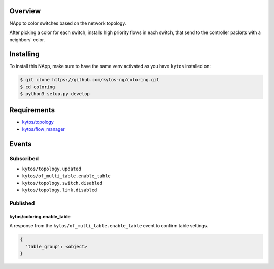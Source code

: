|Tag| |License| |Build| |Coverage| |Quality|

.. raw:: html

  <div align="center">
    <h1><code>kytos/coloring</code></h1>

    <strong>NApp reponsible for coloring switches on the network topology</strong>

    <h3><a href="https://kytos-ng.github.io/api/coloring.html">OpenAPI Docs</a></h3>
  </div>


Overview
========
NApp to color switches based on the network topology.

After picking a color for each switch, installs high
priority flows in each switch, that send to the controller
packets with a neighbors' color.

Installing
==========

To install this NApp, make sure to have the same venv activated as you have ``kytos`` installed on:

.. code:: shell

   $ git clone https://github.com/kytos-ng/coloring.git
   $ cd coloring
   $ python3 setup.py develop

Requirements
============

- `kytos/topology <https://github.com/kytos-ng/topology>`_
- `kytos/flow_manager <https://github.com/kytos-ng/flow_manager>`_

Events
======

Subscribed
----------

- ``kytos/topology.updated``
- ``kytos/of_multi_table.enable_table``
- ``kytos/topology.switch.disabled``
- ``kytos/topology.link.disabled``

Published
---------

kytos/coloring.enable_table
~~~~~~~~~~~~~~~~~~~~~~~~~~~

A response from the ``kytos/of_multi_table.enable_table`` event to confirm table settings.

.. code-block:: python3

  {
    'table_group': <object>
  }

.. TAGs

.. |License| image:: https://img.shields.io/github/license/kytos-ng/kytos.svg
   :target: https://github.com/kytos-ng/kytos/blob/master/LICENSE
.. |Build| image:: https://scrutinizer-ci.com/g/kytos-ng/coloring/badges/build.png?b=master
  :alt: Build status
  :target: https://scrutinizer-ci.com/g/kytos-ng/coloring/?branch=master
.. |Coverage| image:: https://scrutinizer-ci.com/g/kytos-ng/coloring/badges/coverage.png?b=master
  :alt: Code coverage
  :target: https://scrutinizer-ci.com/g/kytos-ng/coloring/?branch=master
.. |Quality| image:: https://scrutinizer-ci.com/g/kytos-ng/coloring/badges/quality-score.png?b=master
  :alt: Code-quality score
  :target: https://scrutinizer-ci.com/g/kytos-ng/coloring/?branch=master
.. |Stable| image:: https://img.shields.io/badge/stability-stable-green.svg
   :target: https://github.com/kytos-ng/coloring
.. |Tag| image:: https://img.shields.io/github/tag/kytos-ng/coloring.svg
   :target: https://github.com/kytos-ng/coloring/tags
